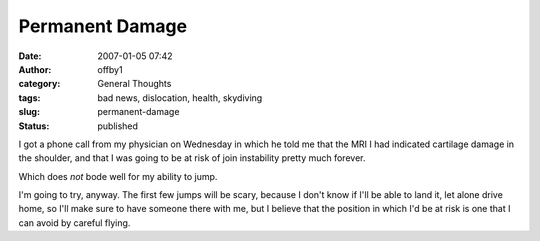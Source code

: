 Permanent Damage
################
:date: 2007-01-05 07:42
:author: offby1
:category: General Thoughts
:tags: bad news, dislocation, health, skydiving
:slug: permanent-damage
:status: published

I got a phone call from my physician on Wednesday in which he told me
that the MRI I had indicated cartilage damage in the shoulder, and that
I was going to be at risk of join instability pretty much forever.

Which does *not* bode well for my ability to jump.

I'm going to try, anyway. The first few jumps will be scary, because I
don't know if I'll be able to land it, let alone drive home, so I'll
make sure to have someone there with me, but I believe that the position
in which I'd be at risk is one that I can avoid by careful flying.
